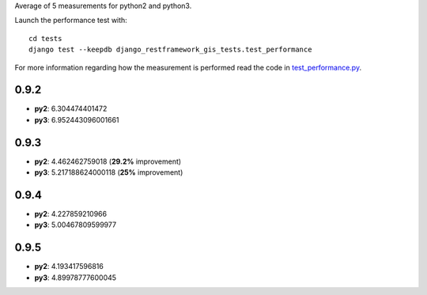 Average of 5 measurements for python2 and python3.

Launch the performance test with::

    cd tests
    django test --keepdb django_restframework_gis_tests.test_performance

For more information regarding how the measurement is performed read the code in
`test_performance.py <https://github.com/openwisp/django-rest-framework-gis/blob/master/tests/django_restframework_gis_tests/test_performance.py>`__.

0.9.2
=====

- **py2**: 6.304474401472
- **py3**: 6.952443096001661

0.9.3
=====

- **py2**: 4.462462759018 (**29.2%** improvement)
- **py3**: 5.217188624000118 (**25%** improvement)

0.9.4
=====

- **py2**: 4.227859210966
- **py3**: 5.00467809599977

0.9.5
=====

- **py2**: 4.193417596816
- **py3**: 4.89978777600045
